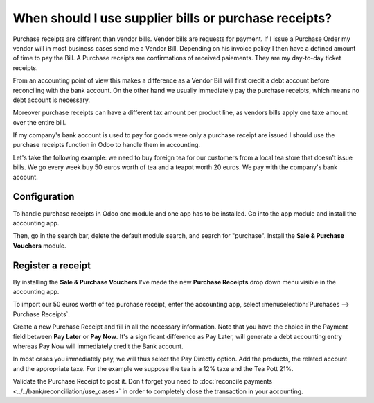 ======================================================
When should I use supplier bills or purchase receipts?
======================================================

Purchase receipts are different than vendor bills. Vendor bills are
requests for payment. If I issue a Purchase Order my vendor will in most
business cases send me a Vendor Bill. Depending on his invoice policy I
then have a defined amount of time to pay the Bill. A Purchase receipts
are confirmations of received paiements. They are my day-to-day ticket
receipts.

From an accounting point of view this makes a difference as a Vendor
Bill will first credit a debt account before reconciling with the bank
account. On the other hand we usually immediately pay the purchase
receipts, which means no debt account is necessary.

Moreover purchase receipts can have a different tax amount per product
line, as vendors bills apply one taxe amount over the entire bill.

If my company's bank account is used to pay for goods were only a
purchase receipt are issued I should use the purchase receipts function
in Odoo to handle them in accounting.

Let's take the following example: we need to buy foreign tea for our
customers from a local tea store that doesn't issue bills. We go every
week buy 50 euros worth of tea and a teapot worth 20 euros. We pay with
the company's bank account.

Configuration
=============

To handle purchase receipts in Odoo one module and one app has to be
installed. Go into the app module and install the accounting app.

.. image:: ./media/bill01.png
  :align: center

Then, go in the search bar, delete the default module search, and search
for "purchase". Install the **Sale & Purchase Vouchers** module.

.. image:: ./media/bill02.png
  :align: center

Register a receipt 
===================

By installing the **Sale & Purchase Vouchers** I've made the new
**Purchase Receipts** drop down menu visible in the accounting app.

To import our 50 euros worth of tea purchase receipt, enter the
accounting app, select :menuselection:`Purchases --> Purchase Receipts`.

Create a new Purchase Receipt and fill in all the necessary information.
Note that you have the choice in the Payment field between **Pay Later**
or **Pay Now**. It's a significant difference as Pay Later, will generate
a debt accounting entry whereas Pay Now will immediately credit the Bank
account.

In most cases you immediately pay, we will thus select the Pay Directly
option. Add the products, the related account and the appropriate taxe.
For the example we suppose the tea is a 12% taxe and the Tea Pott 21%.

.. image:: ./media/bill03.png
  :align: center

Validate the Purchase Receipt to post it. Don't forget you need to
:doc:`reconcile payments <../../bank/reconciliation/use_cases>` in order to completely close the transaction in your
accounting.
